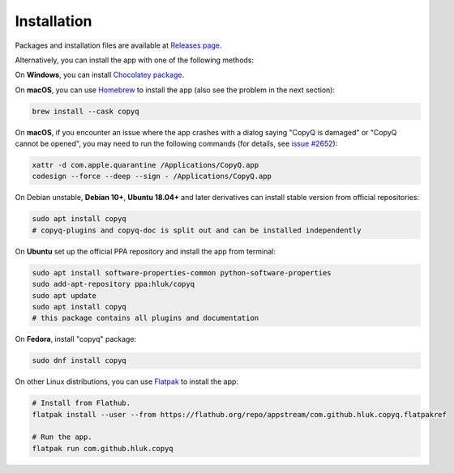 Installation
============

Packages and installation files are available at `Releases page <https://github.com/hluk/CopyQ/releases>`__.

Alternatively, you can install the app with one of the following methods:

On **Windows**, you can install `Chocolatey package <https://chocolatey.org/packages/copyq>`__.

On **macOS**, you can use `Homebrew <https://brew.sh/>`__ to install the app
(also see the problem in the next section):

.. code-block:: bash

    brew install --cask copyq

On **macOS**, if you encounter an issue where the app crashes with a dialog
saying "CopyQ is damaged" or "CopyQ cannot be opened", you may need to run the
following commands (for details, see `issue #2652
<https://github.com/hluk/CopyQ/issues/2652>`__):

.. code-block:: bash

    xattr -d com.apple.quarantine /Applications/CopyQ.app
    codesign --force --deep --sign - /Applications/CopyQ.app

On Debian unstable, **Debian 10+**, **Ubuntu 18.04+** and later derivatives can
install stable version from official repositories:

.. code-block:: bash

    sudo apt install copyq
    # copyq-plugins and copyq-doc is split out and can be installed independently

On **Ubuntu** set up the official PPA repository and install the app from terminal:

.. code-block:: bash

    sudo apt install software-properties-common python-software-properties
    sudo add-apt-repository ppa:hluk/copyq
    sudo apt update
    sudo apt install copyq
    # this package contains all plugins and documentation

On **Fedora**, install "copyq" package:

.. code-block:: bash

    sudo dnf install copyq

On other Linux distributions, you can use `Flatpak <https://www.flatpak.org/>`__
to install the app:

.. code-block:: bash

    # Install from Flathub.
    flatpak install --user --from https://flathub.org/repo/appstream/com.github.hluk.copyq.flatpakref

    # Run the app.
    flatpak run com.github.hluk.copyq
